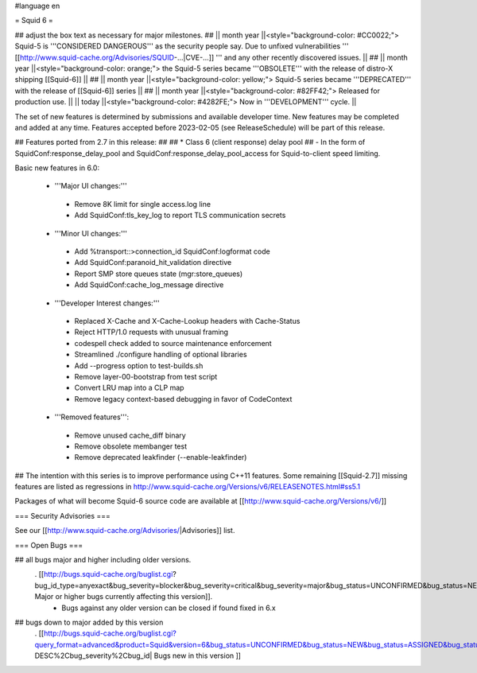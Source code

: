 #language en

= Squid 6 =

## adjust the box text as necessary for major milestones.
## || month year ||<style="background-color: #CC0022;"> Squid-5 is '''CONSIDERED DANGEROUS''' as the security people say. Due to unfixed vulnerabilities ''' [[http://www.squid-cache.org/Advisories/SQUID-...|CVE-...]] ''' and any other recently discovered issues. ||
## || month year ||<style="background-color: orange;"> the Squid-5 series became '''OBSOLETE''' with the release of distro-X shipping [[Squid-6]] ||
## || month year ||<style="background-color: yellow;"> Squid-5 series became '''DEPRECATED''' with the release of  [[Squid-6]] series ||
## || month year ||<style="background-color: #82FF42;"> Released for production use. ||
|| today ||<style="background-color: #4282FE;"> Now in '''DEVELOPMENT''' cycle. ||

The set of new features is determined by submissions and available developer time. New features may be completed and added at any time.
Features accepted before 2023-02-05 (see ReleaseSchedule) will be part of this release.

## Features ported from 2.7 in this release:
##
## * Class 6 (client response) delay pool
##   - In the form of SquidConf:response_delay_pool and SquidConf:response_delay_pool_access for Squid-to-client speed limiting.

Basic new features in 6.0:

 *  '''Major UI changes:'''
  * Remove 8K limit for single access.log line
  * Add SquidConf:tls_key_log to report TLS communication secrets

 * '''Minor UI changes:'''
  * Add %transport::>connection_id SquidConf:logformat code
  * Add SquidConf:paranoid_hit_validation directive
  * Report SMP store queues state (mgr:store_queues)
  * Add SquidConf:cache_log_message directive

 * '''Developer Interest changes:'''
  * Replaced X-Cache and X-Cache-Lookup headers with Cache-Status
  * Reject HTTP/1.0 requests with unusual framing
  * codespell check added to source maintenance enforcement
  * Streamlined ./configure handling of optional libraries
  * Add --progress option to test-builds.sh 
  * Remove layer-00-bootstrap from test script
  * Convert LRU map into a CLP map
  * Remove legacy context-based debugging in favor of CodeContext

 * '''Removed features''':
  * Remove unused cache_diff binary
  * Remove obsolete membanger test
  * Remove deprecated leakfinder (--enable-leakfinder)

## The intention with this series is to improve performance using C++11 features. Some remaining [[Squid-2.7]] missing features are listed as regressions in http://www.squid-cache.org/Versions/v6/RELEASENOTES.html#ss5.1

Packages of what will become Squid-6 source code are available at [[http://www.squid-cache.org/Versions/v6/]]

=== Security Advisories ===

See our [[http://www.squid-cache.org/Advisories/|Advisories]] list.

=== Open Bugs ===

## all bugs major and higher including older versions.
 . [[http://bugs.squid-cache.org/buglist.cgi?bug_id_type=anyexact&bug_severity=blocker&bug_severity=critical&bug_severity=major&bug_status=UNCONFIRMED&bug_status=NEW&bug_status=ASSIGNED&bug_status=REOPENED&chfieldto=Now&product=Squid&query_format=advanced&columnlist=bug_severity%2Cversion%2Cop_sys%2Cshort_desc&order=version%20DESC%2Cbug_severity%2Cbug_id&o2=equals&v2=unspecified&f1=version&o1=lessthaneq&v1=6| Major or higher bugs currently affecting this version]].
  * Bugs against any older version can be closed if found fixed in 6.x


## bugs down to major added by this version
 . [[http://bugs.squid-cache.org/buglist.cgi?query_format=advanced&product=Squid&version=6&bug_status=UNCONFIRMED&bug_status=NEW&bug_status=ASSIGNED&bug_status=REOPENED&bug_severity=blocker&bug_severity=critical&bug_severity=major&bug_severity=normal&bug_severity=minor&emailtype1=substring&email1=&emailtype2=substring&email2=&bugidtype=include&columnlist=bug_severity%2Cversion%2Cop_sys%2Cshort_desc&list_id=917&order=version DESC%2Cbug_severity%2Cbug_id| Bugs new in this version ]]
